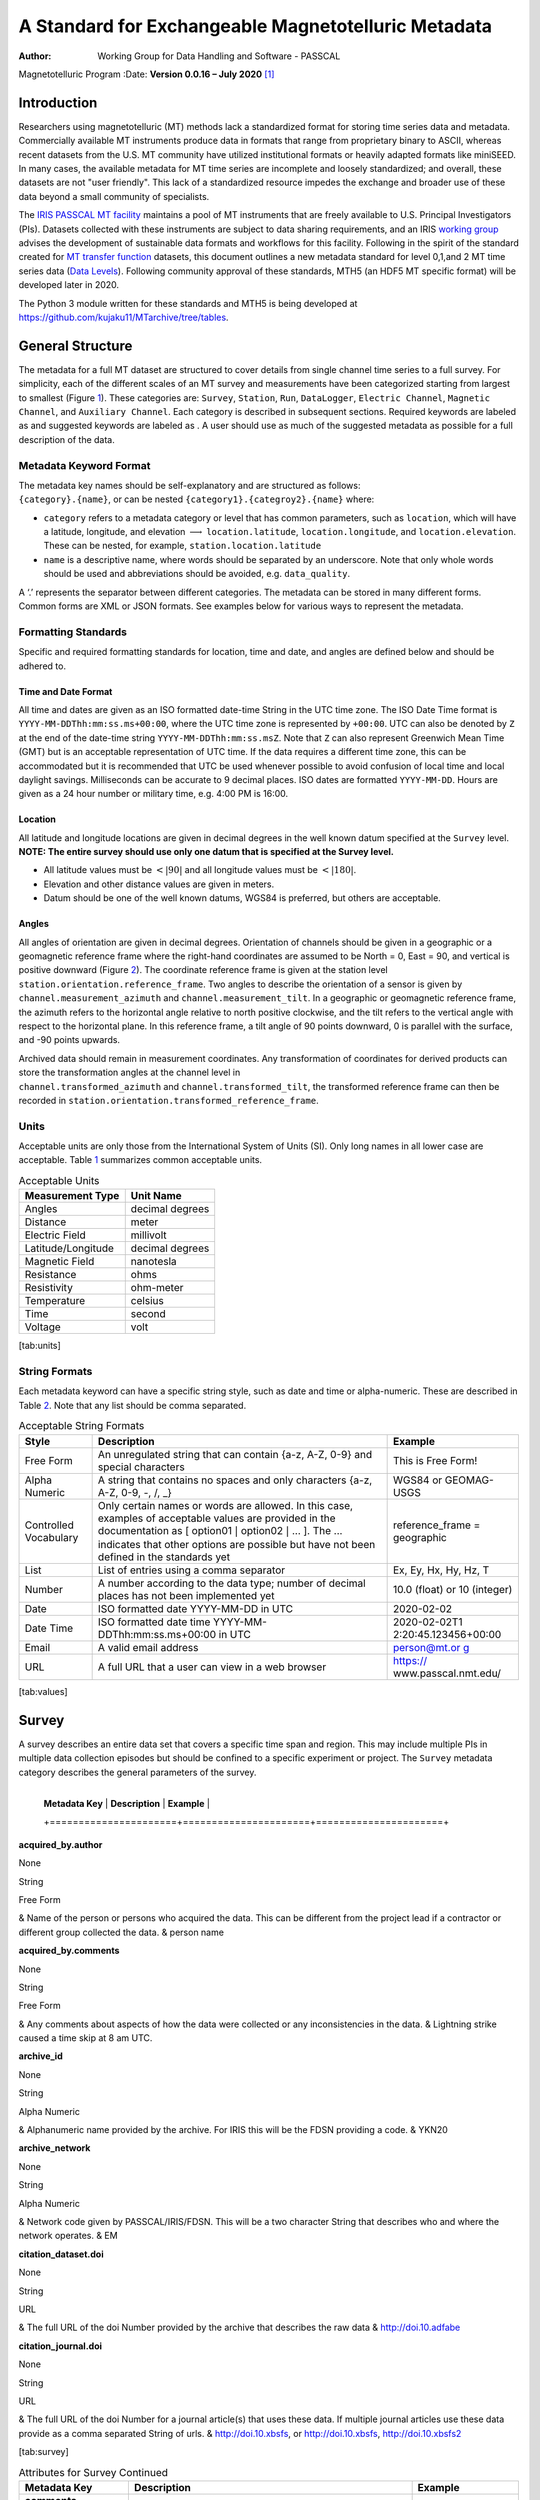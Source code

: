 ====================================================
A Standard for Exchangeable Magnetotelluric Metadata
====================================================

:Author: Working Group for Data Handling and Software - PASSCAL
Magnetotelluric Program
:Date:   **Version 0.0.16 – July 2020**\  [1]_

Introduction
============

Researchers using magnetotelluric (MT) methods lack a standardized
format for storing time series data and metadata. Commercially available
MT instruments produce data in formats that range from proprietary
binary to ASCII, whereas recent datasets from the U.S. MT community have
utilized institutional formats or heavily adapted formats like miniSEED.
In many cases, the available metadata for MT time series are incomplete
and loosely standardized; and overall, these datasets are not "user
friendly". This lack of a standardized resource impedes the exchange and
broader use of these data beyond a small community of specialists.

The `IRIS PASSCAL MT
facility <https://www.iris.edu/hq/programs/passcal/magnetotelluric_instrumentation>`__
maintains a pool of MT instruments that are freely available to U.S.
Principal Investigators (PIs). Datasets collected with these instruments
are subject to data sharing requirements, and an IRIS `working
group <https://www.iris.edu/hq/about_iris/governance/mt_soft>`__ advises
the development of sustainable data formats and workflows for this
facility. Following in the spirit of the standard created for `MT
transfer
function <https://library.seg.org/doi/10.1190/geo2018-0679.1>`__
datasets, this document outlines a new metadata standard for level
0,1,and 2 MT time series data (`Data
Levels <https://earthdata.nasa.gov/collaborate/open-data-services-and-software/data-information-policy/data-levels>`__).
Following community approval of these standards, MTH5 (an HDF5 MT
specific format) will be developed later in 2020.

The Python 3 module written for these standards and MTH5 is being
developed at https://github.com/kujaku11/MTarchive/tree/tables.

General Structure
=================

The metadata for a full MT dataset are structured to cover details from
single channel time series to a full survey. For simplicity, each of the
different scales of an MT survey and measurements have been categorized
starting from largest to smallest (Figure `1 <#fig:example>`__). These
categories are: ``Survey``, ``Station``, ``Run``, ``DataLogger``,
``Electric Channel``, ``Magnetic Channel``, and ``Auxiliary Channel``.
Each category is described in subsequent sections. Required keywords are
labeled as and suggested keywords are labeled as . A user should use as
much of the suggested metadata as possible for a full description of the
data.

.. figure:: example_mt_file_structure.pdf
   :alt: Schematic of a MT time series file structure with appropriate
   metadata. The top level is the *Survey* that contains general
   information about who, what, when, where, and how the data were
   collected. Underneath *Survey* are the *Station* and *Filter*.
   *Filter* contains information about different filters that need to be
   applied to the raw data to get appropriate units and calibrated
   measurements. Underneath *Station* are *Run*, which contain data that
   were collected at a single sampling rate with common start and end
   time at a single station. Finally, *Channel* describes each channel
   of data collected and can be an *Auxiliary*, *Electric*, or
   *Magnetic*. Metadata is attributed based on the type of data
   collected in the channel.
   :name: fig:example

   Schematic of a MT time series file structure with appropriate
   metadata. The top level is the *Survey* that contains general
   information about who, what, when, where, and how the data were
   collected. Underneath *Survey* are the *Station* and *Filter*.
   *Filter* contains information about different filters that need to be
   applied to the raw data to get appropriate units and calibrated
   measurements. Underneath *Station* are *Run*, which contain data that
   were collected at a single sampling rate with common start and end
   time at a single station. Finally, *Channel* describes each channel
   of data collected and can be an *Auxiliary*, *Electric*, or
   *Magnetic*. Metadata is attributed based on the type of data
   collected in the channel.

Metadata Keyword Format
-----------------------

| The metadata key names should be self-explanatory and are structured
  as follows:
| ``{category}.{name}``, or can be nested
  ``{category1}.{categroy2}.{name}`` where:

-  ``category`` refers to a metadata category or level that has common
   parameters, such as ``location``, which will have a latitude,
   longitude, and elevation :math:`\longrightarrow`
   ``location.latitude``, ``location.longitude``, and
   ``location.elevation``. These can be nested, for example,
   ``station.location.latitude``

-  ``name`` is a descriptive name, where words should be separated by an
   underscore. Note that only whole words should be used and
   abbreviations should be avoided, e.g. ``data_quality``.

A ‘.’ represents the separator between different categories. The
metadata can be stored in many different forms. Common forms are XML or
JSON formats. See examples below for various ways to represent the
metadata.

Formatting Standards
--------------------

Specific and required formatting standards for location, time and date,
and angles are defined below and should be adhered to.

Time and Date Format
~~~~~~~~~~~~~~~~~~~~

All time and dates are given as an ISO formatted date-time String in the
UTC time zone. The ISO Date Time format is
``YYYY-MM-DDThh:mm:ss.ms+00:00``, where the UTC time zone is represented
by ``+00:00``. UTC can also be denoted by ``Z`` at the end of the
date-time string ``YYYY-MM-DDThh:mm:ss.msZ``. Note that ``Z`` can also
represent Greenwich Mean Time (GMT) but is an acceptable representation
of UTC time. If the data requires a different time zone, this can be
accommodated but it is recommended that UTC be used whenever possible to
avoid confusion of local time and local daylight savings. Milliseconds
can be accurate to 9 decimal places. ISO dates are formatted
``YYYY-MM-DD``. Hours are given as a 24 hour number or military time,
e.g. 4:00 PM is 16:00.

Location
~~~~~~~~

All latitude and longitude locations are given in decimal degrees in the
well known datum specified at the ``Survey`` level. **NOTE: The entire
survey should use only one datum that is specified at the Survey
level.**

-  All latitude values must be :math:`<|90|` and all longitude values
   must be :math:`<|180|`.

-  Elevation and other distance values are given in meters.

-  Datum should be one of the well known datums, WGS84 is preferred, but
   others are acceptable.

Angles
~~~~~~

All angles of orientation are given in decimal degrees. Orientation of
channels should be given in a geographic or a geomagnetic reference
frame where the right-hand coordinates are assumed to be North = 0, East
= 90, and vertical is positive downward (Figure `2 <#fig:reference>`__).
The coordinate reference frame is given at the station level
``station.orientation.reference_frame``. Two angles to describe the
orientation of a sensor is given by ``channel.measurement_azimuth`` and
``channel.measurement_tilt``. In a geographic or geomagnetic reference
frame, the azimuth refers to the horizontal angle relative to north
positive clockwise, and the tilt refers to the vertical angle with
respect to the horizontal plane. In this reference frame, a tilt angle
of 90 points downward, 0 is parallel with the surface, and -90 points
upwards.

| Archived data should remain in measurement coordinates. Any
  transformation of coordinates for derived products can store the
  transformation angles at the channel level in
| ``channel.transformed_azimuth`` and ``channel.transformed_tilt``, the
  transformed reference frame can then be recorded in
  ``station.orientation.transformed_reference_frame``.

.. figure:: reference_frame.pdf
   :alt: Diagram showing a right-handed geographic coordinate system.
   The azimuth is measured positive clockwise along the horizontal axis
   and tilt is measured from the vertical axis with positive down = 0,
   positive up = 180, and horizontal = 90.
   :name: fig:reference

   Diagram showing a right-handed geographic coordinate system. The
   azimuth is measured positive clockwise along the horizontal axis and
   tilt is measured from the vertical axis with positive down = 0,
   positive up = 180, and horizontal = 90.

Units
-----

Acceptable units are only those from the International System of Units
(SI). Only long names in all lower case are acceptable. Table
`1 <#tab:units>`__ summarizes common acceptable units.

.. container::
   :name: tab:units

   .. table:: Acceptable Units

      ==================== ===============
      **Measurement Type** **Unit Name**
      ==================== ===============
      Angles               decimal degrees
      Distance             meter
      Electric Field       millivolt
      Latitude/Longitude   decimal degrees
      Magnetic Field       nanotesla
      Resistance           ohms
      Resistivity          ohm-meter
      Temperature          celsius
      Time                 second
      Voltage              volt
      ==================== ===============

[tab:units]

String Formats
--------------

Each metadata keyword can have a specific string style, such as date and
time or alpha-numeric. These are described in Table `2 <#tab:values>`__.
Note that any list should be comma separated.

.. container::
   :name: tab:values

   .. table:: Acceptable String Formats

      +----------------------+----------------------+----------------------+
      | **Style**            | **Description**      | **Example**          |
      +======================+======================+======================+
      | Free Form            | An unregulated       | This is Free Form!   |
      |                      | string that can      |                      |
      |                      | contain {a-z, A-Z,   |                      |
      |                      | 0-9} and special     |                      |
      |                      | characters           |                      |
      +----------------------+----------------------+----------------------+
      | Alpha Numeric        | A string that        | WGS84 or GEOMAG-USGS |
      |                      | contains no spaces   |                      |
      |                      | and only characters  |                      |
      |                      | {a-z, A-Z, 0-9, -,   |                      |
      |                      | /, \_}               |                      |
      +----------------------+----------------------+----------------------+
      | Controlled           | Only certain names   | reference_frame =    |
      | Vocabulary           | or words are         | geographic           |
      |                      | allowed. In this     |                      |
      |                      | case, examples of    |                      |
      |                      | acceptable values    |                      |
      |                      | are provided in the  |                      |
      |                      | documentation as [   |                      |
      |                      | option01 :math:`|`   |                      |
      |                      | option02 :math:`|`   |                      |
      |                      | ... ]. The ...       |                      |
      |                      | indicates that other |                      |
      |                      | options are possible |                      |
      |                      | but have not been    |                      |
      |                      | defined in the       |                      |
      |                      | standards yet        |                      |
      +----------------------+----------------------+----------------------+
      | List                 | List of entries      | Ex, Ey, Hx, Hy, Hz,  |
      |                      | using a comma        | T                    |
      |                      | separator            |                      |
      +----------------------+----------------------+----------------------+
      | Number               | A number according   | 10.0 (float) or 10   |
      |                      | to the data type;    | (integer)            |
      |                      | number of decimal    |                      |
      |                      | places has not been  |                      |
      |                      | implemented yet      |                      |
      +----------------------+----------------------+----------------------+
      | Date                 | ISO formatted date   | 2020-02-02           |
      |                      | YYYY-MM-DD in UTC    |                      |
      +----------------------+----------------------+----------------------+
      | Date Time            | ISO formatted date   | 2020-02-02T1         |
      |                      | time                 | 2:20:45.123456+00:00 |
      |                      | YYYY-MM-             |                      |
      |                      | DDThh:mm:ss.ms+00:00 |                      |
      |                      | in UTC               |                      |
      +----------------------+----------------------+----------------------+
      | Email                | A valid email        | `person@mt.or        |
      |                      | address              | g <person@mt.org>`__ |
      +----------------------+----------------------+----------------------+
      | URL                  | A full URL that a    | https://             |
      |                      | user can view in a   | www.passcal.nmt.edu/ |
      |                      | web browser          |                      |
      +----------------------+----------------------+----------------------+

[tab:values]

Survey
======

A survey describes an entire data set that covers a specific time span
and region. This may include multiple PIs in multiple data collection
episodes but should be confined to a specific experiment or project. The
``Survey`` metadata category describes the general parameters of the
survey.

	  +----------------------+----------------------+----------------------+
      | **Metadata Key**     | **Description**      | **Example**          |
      +======================+======================+======================+

**acquired_by.author**

None

String

Free Form

| & Name of the person or persons who acquired the data. This can be
  different from the project lead if a contractor or different group
  collected the data. & person name

**acquired_by.comments**

None

String

Free Form

| & Any comments about aspects of how the data were collected or any
  inconsistencies in the data. & Lightning strike caused a time skip at
  8 am UTC.

**archive_id**

None

String

Alpha Numeric

| & Alphanumeric name provided by the archive. For IRIS this will be the
  FDSN providing a code. & YKN20

**archive_network**

None

String

Alpha Numeric

| & Network code given by PASSCAL/IRIS/FDSN. This will be a two
  character String that describes who and where the network operates. &
  EM

**citation_dataset.doi**

None

String

URL

| & The full URL of the doi Number provided by the archive that
  describes the raw data & http://doi.10.adfabe

**citation_journal.doi**

None

String

URL

| & The full URL of the doi Number for a journal article(s) that uses
  these data. If multiple journal articles use these data provide as a
  comma separated String of urls. & http://doi.10.xbsfs, or
  http://doi.10.xbsfs, http://doi.10.xbsfs2

[tab:survey]

.. container::
   :name: tab:survey2

   .. table:: Attributes for Survey Continued

      +----------------------+----------------------+----------------------+
      | **Metadata Key**     | **Description**      | **Example**          |
      +======================+======================+======================+
      | **comments**         | Any comments about   | Solar activity low.  |
      |                      | the survey that are  |                      |
      | None                 | important for any    |                      |
      |                      | user to know.        |                      |
      | String               |                      |                      |
      |                      |                      |                      |
      | Free Form            |                      |                      |
      +----------------------+----------------------+----------------------+
      | **country**          | Country or countries | USA, Canada          |
      |                      | that the survey is   |                      |
      | None                 | located in. If       |                      |
      |                      | multiple input as    |                      |
      | String               | comma separated      |                      |
      |                      | names.               |                      |
      | Free Form            |                      |                      |
      +----------------------+----------------------+----------------------+
      | **datum**            | The reference datum  | WGS84                |
      |                      | for all geographic   |                      |
      | None                 | coordinates          |                      |
      |                      | throughout the       |                      |
      | String               | survey. It is up to  |                      |
      |                      | the user to be sure  |                      |
      | Controlled           | that all coordinates |                      |
      | Vocabulary           | are projected into   |                      |
      |                      | this datum. Should   |                      |
      |                      | be a well-known      |                      |
      |                      | datum: [ WGS84       |                      |
      |                      | :math:`|` NAD83      |                      |
      |                      | :math:`|` OSGB36     |                      |
      |                      | :math:`|` GDA94      |                      |
      |                      | :math:`|` ETRS89     |                      |
      |                      | :math:`|` PZ-90.11   |                      |
      |                      | :math:`|` ... ]      |                      |
      +----------------------+----------------------+----------------------+
      | **geographic_name**  | Geographic names     | Eastern Mojave,      |
      |                      | that encompass the   | Southwestern USA     |
      | None                 | survey. These should |                      |
      |                      | be broad geographic  |                      |
      | String               | names. Further       |                      |
      |                      | information can be   |                      |
      | Free Form            | found at             |                      |
      |                      | https://www          |                      |
      |                      | .usgs.gov/core-scien |                      |
      |                      | ce-systems/ngp/board |                      |
      |                      | -on-geographic-names |                      |
      +----------------------+----------------------+----------------------+
      | **name**             | Descriptive name of  | MT Characterization  |
      |                      | the survey, similar  | of Yukon Terrane     |
      | None                 | to the title of a    |                      |
      |                      | journal article.     |                      |
      | String               |                      |                      |
      |                      |                      |                      |
      | Free Form            |                      |                      |
      +----------------------+----------------------+----------------------+
      | **northwe            | Latitude of the      |                      |
      | st_corner.latitude** | northwest corner of  |                      |
      |                      | the survey in the    |                      |
      | decimal degrees      | datum specified.     |                      |
      |                      |                      |                      |
      | Float                |                      |                      |
      |                      |                      |                      |
      | Number               |                      |                      |
      +----------------------+----------------------+----------------------+
      | **northwes           | Longitude of the     |                      |
      | t_corner.longitude** | northwest corner of  |                      |
      |                      | the survey in the    |                      |
      | decimal degrees      | datum specified.     |                      |
      |                      |                      |                      |
      | Float                |                      |                      |
      |                      |                      |                      |
      | Number               |                      |                      |
      +----------------------+----------------------+----------------------+

[tab:survey2]

.. container::
   :name: tab:survey3

   .. table:: Attributes for Survey Continued

      +-------------------------+-------------------------+----------------+
      | **Metadata Key**        | **Description**         | **Example**    |
      +=========================+=========================+================+
      | **project**             | Alphanumeric name for   | GEOMAG         |
      |                         | the project. This is    |                |
      | None                    | different than the      |                |
      |                         | archive_id in that it   |                |
      | String                  | describes a project as  |                |
      |                         | having a common project |                |
      | Free Form               | lead and source of      |                |
      |                         | funding. There may be   |                |
      |                         | multiple surveys within |                |
      |                         | a project. For example  |                |
      |                         | if the project is to    |                |
      |                         | estimate geomagnetic    |                |
      |                         | hazards that project =  |                |
      |                         | GEOMAG but the          |                |
      |                         | archive_id = YKN20.     |                |
      +-------------------------+-------------------------+----------------+
      | **project_lead.author** | Name of the project     | Magneto        |
      |                         | lead. This should be a  |                |
      | None                    | person who is           |                |
      |                         | responsible for the     |                |
      | String                  | data.                   |                |
      |                         |                         |                |
      | Free Form               |                         |                |
      +-------------------------+-------------------------+----------------+
      | **project_lead.email**  | Email of the project    | mt.guru@em.org |
      |                         | lead. This is in case   |                |
      | None                    | there are any questions |                |
      |                         | about data.             |                |
      | String                  |                         |                |
      |                         |                         |                |
      | Email                   |                         |                |
      +-------------------------+-------------------------+----------------+
      | **proj                  | Organization name of    | MT Gurus       |
      | ect_lead.organization** | the project lead.       |                |
      |                         |                         |                |
      | None                    |                         |                |
      |                         |                         |                |
      | String                  |                         |                |
      |                         |                         |                |
      | Free Form               |                         |                |
      +-------------------------+-------------------------+----------------+
      | **release_license**     | How the data can be     | CC 0           |
      |                         | used. The options are   |                |
      | None                    | based on Creative       |                |
      |                         | Commons licenses.       |                |
      | String                  | Options: [ CC 0         |                |
      |                         | :math:`|` CC BY         |                |
      | Controlled Vocabulary   | :math:`|` CC            |                |
      |                         | BY-SA\ :math:`|` CC     |                |
      |                         | BY-ND :math:`|` CC      |                |
      |                         | BY-NC-SA :math:`|` CC   |                |
      |                         | BY-NC-ND]. For details  |                |
      |                         | visit                   |                |
      |                         | https://creati          |                |
      |                         | vecommons.org/licenses/ |                |
      +-------------------------+-------------------------+----------------+
      | **sout                  | Latitude of the         |                |
      | heast_corner.latitude** | southeast corner of the |                |
      |                         | survey in the datum     |                |
      | decimal degrees         | specified.              |                |
      |                         |                         |                |
      | Float                   |                         |                |
      |                         |                         |                |
      | Number                  |                         |                |
      +-------------------------+-------------------------+----------------+
      | **south                 | Longitude of the        |                |
      | east_corner.longitude** | southeast corner of the |                |
      |                         | survey in the datum     |                |
      | decimal degrees         | specified.              |                |
      |                         |                         |                |
      | Float                   |                         |                |
      |                         |                         |                |
      | Number                  |                         |                |
      +-------------------------+-------------------------+----------------+

[tab:survey3]

.. container::
   :name: tab:survey4

   .. table:: Attributes for Survey Continued

      +----------------------+----------------------+----------------------+
      | **Metadata Key**     | **Description**      | **Example**          |
      +======================+======================+======================+
      | **summary**          | Summary paragraph of | Long project of      |
      |                      | the survey including | characterizing       |
      | None                 | the purpose;         | mineral resources in |
      |                      | difficulties; data   | Yukon                |
      | String               | quality; summary of  |                      |
      |                      | outcomes if the data |                      |
      | Free Form            | have been processed  |                      |
      |                      | and modeled.         |                      |
      +----------------------+----------------------+----------------------+
      | **ti                 | End date of the      | -02-01               |
      | me_period.end_date** | survey in UTC.       |                      |
      |                      |                      |                      |
      | None                 |                      |                      |
      |                      |                      |                      |
      | String               |                      |                      |
      |                      |                      |                      |
      | Date                 |                      |                      |
      +----------------------+----------------------+----------------------+
      | **time               | Start date of the    | -06-21               |
      | _period.start_date** | survey in UTC.       |                      |
      |                      |                      |                      |
      | None                 |                      |                      |
      |                      |                      |                      |
      | String               |                      |                      |
      |                      |                      |                      |
      | Date                 |                      |                      |
      +----------------------+----------------------+----------------------+

[tab:survey4]

Example Survey XML Element
--------------------------

::

   <?xml version="1.0" ?>
   <survey>
       <acquired_by>
           <author>MT Graduate Students</author>
           <comments>Multiple over 5 years</comments>
       </acquired_by>
       <archive_id>SAM1990</archive_id>
       <archive_network>EM</archive_network>
       <citation_dataset>
           <doi>https://doi.###</doi>
       </citation_dataset>
       <citation_journal>
           <doi>https://doi.###</doi>
       </citation_journal>
       <comments>None</comments>
       <country>USA, Canada</country>
       <datum>WGS84</datum>
       <geographic_name>Yukon</geographic_name>
       <name>Imaging Gold Deposits of the Yukon Province</name>
       <northwest_corner>
           <latitude type="Float" units="decimal degrees">-130</latitude>
           <longitude type="Float" units="decimal degrees">75.9</longitude>
       </northwest_corner>
       <project>AURORA</project>
       <project_lead>
           <Email>m.tee@mt.org</Email>
           <organization>EM Ltd.</organization>
           <author>M. Tee</author>
       </project_lead>
       <release_license>CC0</release_license>
       <southeast_corner>
           <latitude type="Float" units="decimal degrees">-110.0</latitude>
           <longitude type="Float" units="decimal degrees">65.12</longitude>
       </southeast_corner>
       <summary>This survey spanned multiple years with graduate students
                collecting the data.  Lots of curious bears and moose,
                some interesting signal from the aurora.  Modeled data
                image large scale crustal features like the 
                "fingers of god" that suggest large mineral deposits.
       </summary>
       <time_period>
           <end_date>2020-01-01</end_date>
           <start_date>1995-01-01</start_date>
       </time_period>
   </survey>

Station
=======

A station encompasses a single site where data are collected. If the
location changes during a run, then a new station should be created and
subsequently a new run under the new station. If the sensors, cables,
data logger, battery, etc. are replaced during a run but the station
remains in the same location, then this can be recorded in the ``Run``
metadata but does not require a new station entry.

.. container::
   :name: tab:station

   .. table:: Attributes for Station

      +----------------------+----------------------+----------------------+
      | **Metadata Key**     | **Description**      | **Example**          |
      +======================+======================+======================+
      | **                   | Name of person or    | person name          |
      | acquired_by.author** | group that collected |                      |
      |                      | the station data and |                      |
      | None                 | will be the point of |                      |
      |                      | contact if any       |                      |
      | String               | questions arise      |                      |
      |                      | about the data.      |                      |
      | Free Form            |                      |                      |
      +----------------------+----------------------+----------------------+
      | **ac                 | Any comments about   | Expert diggers.      |
      | quired_by.comments** | who acquired the     |                      |
      |                      | data.                |                      |
      | None                 |                      |                      |
      |                      |                      |                      |
      | String               |                      |                      |
      |                      |                      |                      |
      | Free Form            |                      |                      |
      +----------------------+----------------------+----------------------+
      | **archive_id**       | Station name that is | MT201                |
      |                      | archived             |                      |
      | None                 | a-z;A-Z;0-9. For     |                      |
      |                      | IRIS this is a 5     |                      |
      | String               | character String.    |                      |
      |                      |                      |                      |
      | Alpha Numeric        |                      |                      |
      +----------------------+----------------------+----------------------+
      | **channel_layout**   | How the dipoles and  | +                    |
      |                      | magnetic channels of |                      |
      | None                 | the station were     |                      |
      |                      | laid out. Options: [ |                      |
      | String               | L :math:`|` +        |                      |
      |                      | :math:`|` ... ]      |                      |
      | Controlled           |                      |                      |
      | Vocabulary           |                      |                      |
      +----------------------+----------------------+----------------------+
      | *                    | List of components   | Ex, Ey, Hx, Hy, Hz,  |
      | *channels_recorded** | recorded by the      | T                    |
      |                      | station. Should be a |                      |
      | None                 | summary of all       |                      |
      |                      | channels recorded    |                      |
      | String               | dropped channels     |                      |
      |                      | will be recorded in  |                      |
      | Controlled           | Run. Options: [ Ex   |                      |
      | Vocabulary           | :math:`|` Ey         |                      |
      |                      | :math:`|` Hx         |                      |
      |                      | :math:`|` Hy         |                      |
      |                      | :math:`|` Hz         |                      |
      |                      | :math:`|` T          |                      |
      |                      | :math:`|` Battery    |                      |
      |                      | :math:`|` ... ]      |                      |
      +----------------------+----------------------+----------------------+
      | **comments**         | Any comments on the  | Pipeline near by.    |
      |                      | station that would   |                      |
      | None                 | be important for a   |                      |
      |                      | user.                |                      |
      | String               |                      |                      |
      |                      |                      |                      |
      | Free Form            |                      |                      |
      +----------------------+----------------------+----------------------+

[tab:station]

.. table:: Attributes for Station Continued

   +----------------------+----------------------+----------------------+
   | **Metadata Key**     | **Description**      | **Example**          |
   +======================+======================+======================+
   | **data_type**        | All types of data    | BBMT                 |
   |                      | recorded by the      |                      |
   | None                 | station. If multiple |                      |
   |                      | types input as a     |                      |
   | String               | comma separated      |                      |
   |                      | list. Options: [ RMT |                      |
   | Controlled           | :math:`|` AMT        |                      |
   | Vocabulary           | :math:`|` BBMT       |                      |
   |                      | :math:`|` LPMT       |                      |
   |                      | :math:`|` ULPMT      |                      |
   |                      | :math:`|` ... ]      |                      |
   +----------------------+----------------------+----------------------+
   | **geographic_name**  | Closest geographic   | "Whitehorse, YK"     |
   |                      | name to the station, |                      |
   | None                 | should be rather     |                      |
   |                      | general. For further |                      |
   | String               | details about        |                      |
   |                      | geographic names see |                      |
   | Free Form            | https://www          |                      |
   |                      | .usgs.gov/core-scien |                      |
   |                      | ce-systems/ngp/board |                      |
   |                      | -on-geographic-names |                      |
   +----------------------+----------------------+----------------------+
   | **id**               | Station name. This   | bear hallabaloo      |
   |                      | can be a longer name |                      |
   | None                 | than the archive_id  |                      |
   |                      | name and be a more   |                      |
   | String               | explanatory name.    |                      |
   |                      |                      |                      |
   | Free Form            |                      |                      |
   +----------------------+----------------------+----------------------+
   | **location.de        | Any comments on      | Different than       |
   | clination.comments** | declination that are | recorded declination |
   |                      | important to an end  | from data logger.    |
   | None                 | user.                |                      |
   |                      |                      |                      |
   | String               |                      |                      |
   |                      |                      |                      |
   | Free Form            |                      |                      |
   +----------------------+----------------------+----------------------+
   | **location           | Name of the          | WMM-2016             |
   | .declination.model** | geomagnetic          |                      |
   |                      | reference model as   |                      |
   | None                 | {m                   |                      |
   |                      | odel_name}{-}{YYYY}. |                      |
   | String               | Model options:       |                      |
   |                      |                      |                      |
   | Controlled           |                      |                      |
   | Vocabulary           |                      |                      |
   +----------------------+----------------------+----------------------+
   | **location           | Declination angle    |                      |
   | .declination.value** | relative to          |                      |
   |                      | geographic north     |                      |
   | decimal degrees      | positive clockwise   |                      |
   |                      | estimated from       |                      |
   | Float                | location and         |                      |
   |                      | geomagnetic model.   |                      |
   | Number               |                      |                      |
   +----------------------+----------------------+----------------------+
   | **                   | Elevation of station |                      |
   | location.elevation** | location in datum    |                      |
   |                      | specified at survey  |                      |
   | meters               | level.               |                      |
   |                      |                      |                      |
   | Float                |                      |                      |
   |                      |                      |                      |
   | Number               |                      |                      |
   +----------------------+----------------------+----------------------+

.. table:: Attributes for Station Continued

   +----------------------+----------------------+----------------------+
   | **Metadata Key**     | **Description**      | **Example**          |
   +======================+======================+======================+
   | *                    | Latitude of station  |                      |
   | *location.latitude** | location in datum    |                      |
   |                      | specified at survey  |                      |
   | decimal degrees      | level.               |                      |
   |                      |                      |                      |
   | Float                |                      |                      |
   |                      |                      |                      |
   | Number               |                      |                      |
   +----------------------+----------------------+----------------------+
   | **                   | Longitude of station |                      |
   | location.longitude** | location in datum    |                      |
   |                      | specified at survey  |                      |
   | decimal degrees      | level.               |                      |
   |                      |                      |                      |
   | Float                |                      |                      |
   |                      |                      |                      |
   | Number               |                      |                      |
   +----------------------+----------------------+----------------------+
   | **                   | Method for orienting | compass              |
   | orientation.method** | station channels.    |                      |
   |                      | Options: [ compass   |                      |
   | None                 | :math:`|` GPS        |                      |
   |                      | :math:`|` theodolite |                      |
   | String               | :math:`|`            |                      |
   |                      | electric_compass     |                      |
   | Controlled           | :math:`|` ... ]      |                      |
   | Vocabulary           |                      |                      |
   +----------------------+----------------------+----------------------+
   | **orientati          | Reference frame for  | geomagnetic          |
   | on.reference_frame** | station layout.      |                      |
   |                      | There are only 2     |                      |
   | None                 | options geographic   |                      |
   |                      | and geomagnetic.     |                      |
   | String               | Both assume a        |                      |
   |                      | right-handed         |                      |
   | Controlled           | coordinate system    |                      |
   | Vocabulary           | with North=0, E=90   |                      |
   |                      | and vertical         |                      |
   |                      | positive downward.   |                      |
   |                      | Options: [           |                      |
   |                      | geographic :math:`|` |                      |
   |                      | geomagnetic ]        |                      |
   +----------------------+----------------------+----------------------+
   | **o                  | Reference frame      |                      |
   | rientation.transform | rotation angel       |                      |
   | ed_reference_frame** | relative to          |                      |
   |                      | orienta              |                      |
   | None                 | tion.reference_frame |                      |
   |                      | assuming positive    |                      |
   | Float                | clockwise. Should    |                      |
   |                      | only be used if data |                      |
   | Number               | are rotated.         |                      |
   +----------------------+----------------------+----------------------+
   | **p                  | Any comments on      | From a graduated     |
   | rovenance.comments** | provenance of the    | graduate student.    |
   |                      | data.                |                      |
   | None                 |                      |                      |
   |                      |                      |                      |
   | String               |                      |                      |
   |                      |                      |                      |
   | Free Form            |                      |                      |
   +----------------------+----------------------+----------------------+
   | **proven             | Date and time the    | -02-08               |
   | ance.creation_time** | file was created.    | T12:23:40.324600     |
   |                      |                      | +00:00               |
   | None                 |                      |                      |
   |                      |                      |                      |
   | String               |                      |                      |
   |                      |                      |                      |
   | Date Time            |                      |                      |
   +----------------------+----------------------+----------------------+

.. table:: Attributes for Station Continued

   +----------------------+----------------------+----------------------+
   | **Metadata Key**     | **Description**      | **Example**          |
   +======================+======================+======================+
   | **provenance.log**   | A history of any     | -02-10               |
   |                      | changes made to the  | T14:24:45+00:00      |
   | None                 | data.                | updated station      |
   |                      |                      | metadata.            |
   | String               |                      |                      |
   |                      |                      |                      |
   | Free Form            |                      |                      |
   +----------------------+----------------------+----------------------+
   | **provenan           | Author of the        | programmer 01        |
   | ce.software.author** | software used to     |                      |
   |                      | create the data      |                      |
   | None                 | files.               |                      |
   |                      |                      |                      |
   | String               |                      |                      |
   |                      |                      |                      |
   | Free Form            |                      |                      |
   +----------------------+----------------------+----------------------+
   | **proven             | Name of the software | mtrules              |
   | ance.software.name** | used to create data  |                      |
   |                      | files                |                      |
   | None                 |                      |                      |
   |                      |                      |                      |
   | String               |                      |                      |
   |                      |                      |                      |
   | Free Form            |                      |                      |
   +----------------------+----------------------+----------------------+
   | **provenanc          | Version of the       | 12.01a               |
   | e.software.version** | software used to     |                      |
   |                      | create data files    |                      |
   | None                 |                      |                      |
   |                      |                      |                      |
   | String               |                      |                      |
   |                      |                      |                      |
   | Free Form            |                      |                      |
   +----------------------+----------------------+----------------------+
   | **provenanc          | Name of the person   | person name          |
   | e.submitter.author** | submitting the data  |                      |
   |                      | to the archive.      |                      |
   | None                 |                      |                      |
   |                      |                      |                      |
   | String               |                      |                      |
   |                      |                      |                      |
   | Free Form            |                      |                      |
   +----------------------+----------------------+----------------------+
   | **provenan           | Email of the person  | mt.guru@em.org       |
   | ce.submitter.email** | submitting the data  |                      |
   |                      | to the archive.      |                      |
   | None                 |                      |                      |
   |                      |                      |                      |
   | String               |                      |                      |
   |                      |                      |                      |
   | Email                |                      |                      |
   +----------------------+----------------------+----------------------+
   | **provenance.subm    | Name of the          | MT Gurus             |
   | itter.organization** | organization that is |                      |
   |                      | submitting data to   |                      |
   | None                 | the archive.         |                      |
   |                      |                      |                      |
   | String               |                      |                      |
   |                      |                      |                      |
   | Free Form            |                      |                      |
   +----------------------+----------------------+----------------------+

.. table:: Attributes for Station Continued

   +----------------------+----------------------+----------------------+
   | **Metadata Key**     | **Description**      | **Example**          |
   +======================+======================+======================+
   | **time_period.end**  | End date and time of | -02-04               |
   |                      | collection in UTC.   | T16:23:45.453670     |
   | None                 |                      | +00:00               |
   |                      |                      |                      |
   | String               |                      |                      |
   |                      |                      |                      |
   | Date Time            |                      |                      |
   +----------------------+----------------------+----------------------+
   | *                    | Start date and time  | -02-01               |
   | *time_period.start** | of collection in     | T09:23:45.453670     |
   |                      | UTC.                 | +00:00               |
   | None                 |                      |                      |
   |                      |                      |                      |
   | String               |                      |                      |
   |                      |                      |                      |
   | Date Time            |                      |                      |
   +----------------------+----------------------+----------------------+

Example Station JSON
--------------------

::

   {    "station": {
           "acquired_by": {
               "author": "mt",
               "comments": null},
           "archive_id": "MT012",
           "channel_layout": "L",
           "channels_recorded": "Ex, Ey, Hx, Hy",
           "comments": null,
           "data_type": "MT",
           "geographic_name": "Whitehorse, Yukon",
           "id": "Curious Bears Hallabaloo",
           "location": {
               "latitude": 10.0,
               "longitude": -112.98,
               "elevation": 1234.0,
               "declination": {
                   "value": 12.3,
                   "comments": null,
                   "model": "WMM-2016"}},
           "orientation": {
               "method": "compass",
               "reference_frame": "geomagnetic"},
           "provenance": {
               "comments": null,
               "creation_time": "1980-01-01T00:00:00+00:00",
               "log": null,
               "software": {
                   "author": "test",
                   "version": "1.0a",
                   "name": "name"},
               "submitter": {
                   "author": "name",
                   "organization": null,
                   "email": "test@here.org"}},
           "time_period": {
               "end": "1980-01-01T00:00:00+00:00",
               "start": "1982-01-01T16:45:15+00:00"}
            }
   }

Run
===

A run represents data collected at a single station with a single
sampling rate. If the dipole length or other such station parameters are
changed between runs, this would require adding a new run. If the
station is relocated then a new station should be created. If a run has
channels that drop out, the start and end period will be the minimum
time and maximum time for all channels recorded.

.. container::
   :name: tab:run

   .. table:: Attributes for Run

      +----------------------+----------------------+----------------------+
      | **Metadata Key**     | **Description**      | **Example**          |
      +======================+======================+======================+
      | **                   | Name of the person   | M.T. Nubee           |
      | acquired_by.author** | or persons who       |                      |
      |                      | acquired the run     |                      |
      | None                 | data. This can be    |                      |
      |                      | different from the   |                      |
      | String               | station.acquired_by  |                      |
      |                      | and                  |                      |
      | Free Form            | survey.acquired_by.  |                      |
      +----------------------+----------------------+----------------------+
      | **ac                 | Any comments about   | Group of             |
      | quired_by.comments** | who acquired the     | undergraduates.      |
      |                      | data.                |                      |
      | None                 |                      |                      |
      |                      |                      |                      |
      | String               |                      |                      |
      |                      |                      |                      |
      | Free Form            |                      |                      |
      +----------------------+----------------------+----------------------+
      | **channels_          | List of auxiliary    | T, battery           |
      | recorded_auxiliary** | channels recorded.   |                      |
      |                      |                      |                      |
      | None                 |                      |                      |
      |                      |                      |                      |
      | String               |                      |                      |
      |                      |                      |                      |
      | name list            |                      |                      |
      +----------------------+----------------------+----------------------+
      | **channels           | List of electric     | Ex, Ey               |
      | _recorded_electric** | channels recorded.   |                      |
      |                      |                      |                      |
      | None                 |                      |                      |
      |                      |                      |                      |
      | String               |                      |                      |
      |                      |                      |                      |
      | name list            |                      |                      |
      +----------------------+----------------------+----------------------+
      | **channels           | List of magnetic     | Hx, Hy, Hz           |
      | _recorded_magnetic** | channels recorded.   |                      |
      |                      |                      |                      |
      | None                 |                      |                      |
      |                      |                      |                      |
      | String               |                      |                      |
      |                      |                      |                      |
      | name list            |                      |                      |
      +----------------------+----------------------+----------------------+
      | **comments**         | Any comments on the  | Badger attacked Ex.  |
      |                      | run that would be    |                      |
      | None                 | important for a      |                      |
      |                      | user.                |                      |
      | String               |                      |                      |
      |                      |                      |                      |
      | Free Form            |                      |                      |
      +----------------------+----------------------+----------------------+

[tab:run]

.. table:: Attributes for Run Continued

   +----------------------+----------------------+----------------------+
   | **Metadata Key**     | **Description**      | **Example**          |
   +======================+======================+======================+
   | **comments**         | Any comments on the  | cows chewed cables   |
   |                      | run that would be    | at 9am local time.   |
   | None                 | important for a      |                      |
   |                      | user.                |                      |
   | String               |                      |                      |
   |                      |                      |                      |
   | Free Form            |                      |                      |
   +----------------------+----------------------+----------------------+
   | **data_logg          | Author of the        | instrument engineer  |
   | er.firmware.author** | firmware that runs   |                      |
   |                      | the data logger.     |                      |
   | None                 |                      |                      |
   |                      |                      |                      |
   | String               |                      |                      |
   |                      |                      |                      |
   | Free Form            |                      |                      |
   +----------------------+----------------------+----------------------+
   | **data_lo            | Name of the firmware | mtrules              |
   | gger.firmware.name** | the data logger      |                      |
   |                      | runs.                |                      |
   | None                 |                      |                      |
   |                      |                      |                      |
   | String               |                      |                      |
   |                      |                      |                      |
   | Free Form            |                      |                      |
   +----------------------+----------------------+----------------------+
   | **data_logge         | Version of the       | 12.01a               |
   | r.firmware.version** | firmware that runs   |                      |
   |                      | the data logger.     |                      |
   | None                 |                      |                      |
   |                      |                      |                      |
   | String               |                      |                      |
   |                      |                      |                      |
   | Free Form            |                      |                      |
   +----------------------+----------------------+----------------------+
   | **data_logger.id**   | Instrument ID Number | mt01                 |
   |                      | can be serial Number |                      |
   | None                 | or a designated ID.  |                      |
   |                      |                      |                      |
   | String               |                      |                      |
   |                      |                      |                      |
   | Free Form            |                      |                      |
   +----------------------+----------------------+----------------------+
   | **data_l             | Name of person or    | MT Gurus             |
   | ogger.manufacturer** | company that         |                      |
   |                      | manufactured the     |                      |
   | None                 | data logger.         |                      |
   |                      |                      |                      |
   | String               |                      |                      |
   |                      |                      |                      |
   | Free Form            |                      |                      |
   +----------------------+----------------------+----------------------+
   | *                    | Model version of the | falcon5              |
   | *data_logger.model** | data logger.         |                      |
   |                      |                      |                      |
   | None                 |                      |                      |
   |                      |                      |                      |
   | String               |                      |                      |
   |                      |                      |                      |
   | Free Form            |                      |                      |
   +----------------------+----------------------+----------------------+

.. table:: Attributes for Run Continued

   +----------------------+----------------------+----------------------+
   | **Metadata Key**     | **Description**      | **Example**          |
   +======================+======================+======================+
   | **data_logger.pow    | Any comment about    | Used a solar panel   |
   | er_source.comments** | the power source.    | and it was cloudy.   |
   |                      |                      |                      |
   | None                 |                      |                      |
   |                      |                      |                      |
   | String               |                      |                      |
   |                      |                      |                      |
   | Name                 |                      |                      |
   +----------------------+----------------------+----------------------+
   | **data_logg          | Battery ID or name   | battery01            |
   | er.power_source.id** |                      |                      |
   |                      |                      |                      |
   | None                 |                      |                      |
   |                      |                      |                      |
   | String               |                      |                      |
   |                      |                      |                      |
   | name                 |                      |                      |
   +----------------------+----------------------+----------------------+
   | **data_logger        | Battery type         | pb-acid gel cell     |
   | .power_source.type** |                      |                      |
   |                      |                      |                      |
   | None                 |                      |                      |
   |                      |                      |                      |
   | String               |                      |                      |
   |                      |                      |                      |
   | name                 |                      |                      |
   +----------------------+----------------------+----------------------+
   | **data_logger.power_ | End voltage          |                      |
   | source.voltage.end** |                      |                      |
   |                      |                      |                      |
   | volts                |                      |                      |
   |                      |                      |                      |
   | Float                |                      |                      |
   |                      |                      |                      |
   | Number               |                      |                      |
   +----------------------+----------------------+----------------------+
   | **                   | Starting voltage     |                      |
   | data_logger.power_so |                      |                      |
   | urce.voltage.start** |                      |                      |
   |                      |                      |                      |
   | volts                |                      |                      |
   |                      |                      |                      |
   | Float                |                      |                      |
   |                      |                      |                      |
   | Number               |                      |                      |
   +----------------------+----------------------+----------------------+
   | **data_logger.timi   | Any comment on       | GPS locked with      |
   | ng_system.comments** | timing system that   | internal quartz      |
   |                      | might be useful for  | clock                |
   | None                 | the user.            |                      |
   |                      |                      |                      |
   | String               |                      |                      |
   |                      |                      |                      |
   | Free Form            |                      |                      |
   +----------------------+----------------------+----------------------+
   | **data_logger.t      | Estimated drift of   |                      |
   | iming_system.drift** | the timing system.   |                      |
   |                      |                      |                      |
   | seconds              |                      |                      |
   |                      |                      |                      |
   | Float                |                      |                      |
   |                      |                      |                      |
   | Number               |                      |                      |
   +----------------------+----------------------+----------------------+

.. table:: Attributes for Run Continued

   +----------------------+----------------------+----------------------+
   | **Metadata Key**     | **Description**      | **Example**          |
   +======================+======================+======================+
   | **data_logger.       | Type of timing       | GPS                  |
   | timing_system.type** | system used in the   |                      |
   |                      | data logger.         |                      |
   | None                 |                      |                      |
   |                      |                      |                      |
   | String               |                      |                      |
   |                      |                      |                      |
   | Free Form            |                      |                      |
   +----------------------+----------------------+----------------------+
   | *                    | Estimated            |                      |
   | *data_logger.timing_ | uncertainty of the   |                      |
   | system.uncertainty** | timing system.       |                      |
   |                      |                      |                      |
   | seconds              |                      |                      |
   |                      |                      |                      |
   | Float                |                      |                      |
   |                      |                      |                      |
   | Number               |                      |                      |
   +----------------------+----------------------+----------------------+
   | **data_logger.type** | Type of data logger, | broadband 32-bit     |
   |                      | this should specify  |                      |
   | None                 | the bit rate and any |                      |
   |                      | other parameters of  |                      |
   | String               | the data logger.     |                      |
   |                      |                      |                      |
   | Free Form            |                      |                      |
   +----------------------+----------------------+----------------------+
   | **data_type**        | Type of data         | BBMT                 |
   |                      | recorded for this    |                      |
   | None                 | run. Options: [ RMT  |                      |
   |                      | :math:`|` AMT        |                      |
   | String               | :math:`|` BBMT       |                      |
   |                      | :math:`|` LPMT       |                      |
   | Controlled           | :math:`|` ULPMT      |                      |
   | Vocabulary           | :math:`|` ... ]      |                      |
   +----------------------+----------------------+----------------------+
   | **id**               | Name of the run.     | MT302b               |
   |                      | Should be station    |                      |
   | None                 | name followed by an  |                      |
   |                      | alphabet letter for  |                      |
   | String               | the run.             |                      |
   |                      |                      |                      |
   | Alpha Numeric        |                      |                      |
   +----------------------+----------------------+----------------------+
   | **                   | Person who input the | Metadata Zen         |
   | metadata_by.author** | metadata.            |                      |
   |                      |                      |                      |
   | None                 |                      |                      |
   |                      |                      |                      |
   | String               |                      |                      |
   |                      |                      |                      |
   | Free Form            |                      |                      |
   +----------------------+----------------------+----------------------+
   | **me                 | Any comments about   | Undergraduate did    |
   | tadata_by.comments** | the metadata that    | the input.           |
   |                      | would be useful for  |                      |
   | None                 | the user.            |                      |
   |                      |                      |                      |
   | String               |                      |                      |
   |                      |                      |                      |
   | Free Form            |                      |                      |
   +----------------------+----------------------+----------------------+

.. container::
   :name: tab:

   .. table:: Attributes for Run

      +----------------------+----------------------+----------------------+
      | **Metadata Key**     | **Description**      | **Example**          |
      +======================+======================+======================+
      | **p                  | Any comments on      | all good             |
      | rovenance.comments** | provenance of the    |                      |
      |                      | data that would be   |                      |
      | None                 | useful to users.     |                      |
      |                      |                      |                      |
      | String               |                      |                      |
      |                      |                      |                      |
      | Free Form            |                      |                      |
      +----------------------+----------------------+----------------------+
      | **provenance.log**   | A history of changes | -02-10 T14:24:45     |
      |                      | made to the data.    | +00:00 updated       |
      | None                 |                      | metadata             |
      |                      |                      |                      |
      | String               |                      |                      |
      |                      |                      |                      |
      | Free Form            |                      |                      |
      +----------------------+----------------------+----------------------+
      | **sampling_rate**    | Sampling rate for    |                      |
      |                      | the recorded run.    |                      |
      | samples per second   |                      |                      |
      |                      |                      |                      |
      | Float                |                      |                      |
      |                      |                      |                      |
      | Number               |                      |                      |
      +----------------------+----------------------+----------------------+
      | **time_period.end**  | End date and time of | -02-04               |
      |                      | collection in UTC.   | T16:23:45.453670     |
      | None                 |                      | +00:00               |
      |                      |                      |                      |
      | String               |                      |                      |
      |                      |                      |                      |
      | Date Time            |                      |                      |
      +----------------------+----------------------+----------------------+
      | *                    | Start date and time  | -02-01               |
      | *time_period.start** | of collection in     | T09:23:45.453670     |
      |                      | UTC.                 | +00:00               |
      | None                 |                      |                      |
      |                      |                      |                      |
      | String               |                      |                      |
      |                      |                      |                      |
      | Date Time            |                      |                      |
      +----------------------+----------------------+----------------------+

[tab:]

Example Run JSON
----------------

::

   {
       "run": {
           "acquired_by.author": "Magneto",
           "acquired_by.comments": "No hands all telekinesis.",
           "channels_recorded_auxiliary": ["temperature", "battery"],
           "channels_recorded_electric": ["Ex", "Ey"],
           "channels_recorded_magnetic": ["Hx", "Hy", "Hz"],
           "comments": "Good solar activity",
           "data_logger.firmware.author": "Engineer 01",
           "data_logger.firmware.name": "MTDL",
           "data_logger.firmware.version": "12.23a",
           "data_logger.id": "DL01",
           "data_logger.manufacturer": "MT Gurus",
           "data_logger.model": "Falcon 7",
           "data_logger.power_source.comments": "Used solar panel but cloudy",
           "data_logger.power_source.id": "Battery_07",
           "data_logger.power_source.type": "Pb-acid gel cell 72 Amp-hr",
           "data_logger.power_source.voltage.end": 14.1,
           "data_logger.power_source.voltage.start": 13.7,
           "data_logger.timing_system.comments": null,
           "data_logger.timing_system.drift": 0.000001,
           "data_logger.timing_system.type": "GPS + internal clock",
           "data_logger.timing_system.uncertainty": 0.0000001,
           "data_logger.type": "Broadband 32-bit 5 channels",
           "data_type": "BBMT",
           "id": "YKN201b",
           "metadata_by.author": "Graduate Student",
           "metadata_by.comments": "Lazy",
           "provenance.comments": "Data found on old hard drive",
           "provenance.log": "2020-01-02 Updated metadata from old records",
           "sampling_rate": 256,
           "time_period.end": "1999-06-01T15:30:00+00:00",
           "time_period.start": "1999-06-5T20:45:00+00:00"
       }
   }

Electric Channel
================

Electric channel refers to a dipole measurement of the electric field
for a single station for a single run.

.. container::
   :name: tab:electric

   .. table:: Attributes for Electric

      +----------------------+----------------------+----------------------+
      | **Metadata Key**     | **Description**      | **Example**          |
      +======================+======================+======================+
      | **ac.end**           | Ending AC value; if  | , 49.5               |
      |                      | more than one        |                      |
      | volts                | measurement input as |                      |
      |                      | a list of Number [1  |                      |
      | Float                | 2 ...]               |                      |
      |                      |                      |                      |
      | Number               |                      |                      |
      +----------------------+----------------------+----------------------+
      | **ac.start**         | Starting AC value;   | , 55.8               |
      |                      | if more than one     |                      |
      | volts                | measurement input as |                      |
      |                      | a list of Number [1  |                      |
      | Float                | 2 ...]               |                      |
      |                      |                      |                      |
      | Number               |                      |                      |
      +----------------------+----------------------+----------------------+
      | **channel_number**   | Channel number on    |                      |
      |                      | the data logger of   |                      |
      | None                 | the recorded         |                      |
      |                      | channel.             |                      |
      | Integer              |                      |                      |
      |                      |                      |                      |
      | Number               |                      |                      |
      +----------------------+----------------------+----------------------+
      | **comments**         | Any comments about   | Lightning storm at   |
      |                      | the channel that     | 6pm local time       |
      | None                 | would be useful to a |                      |
      |                      | user.                |                      |
      | String               |                      |                      |
      |                      |                      |                      |
      | Free Form            |                      |                      |
      +----------------------+----------------------+----------------------+
      | **component**        | Name of the          | Ex                   |
      |                      | component measured.  |                      |
      | None                 | Options:             |                      |
      |                      |                      |                      |
      | String               |                      |                      |
      |                      |                      |                      |
      | Controlled           |                      |                      |
      | Vocabulary           |                      |                      |
      +----------------------+----------------------+----------------------+
      | **cont               | Starting contact     | , 1.8                |
      | act_resistance.end** | resistance; if more  |                      |
      |                      | than one measurement |                      |
      | ohms                 | input as a list [1,  |                      |
      |                      | 2, ... ]             |                      |
      | Float                |                      |                      |
      |                      |                      |                      |
      | Number list          |                      |                      |
      +----------------------+----------------------+----------------------+

[tab:electric]

.. table:: Attributes for Electric Continued

   +----------------------+----------------------+----------------------+
   | **Metadata Key**     | **Description**      | **Example**          |
   +======================+======================+======================+
   | **contac             | Starting contact     | , 1.4                |
   | t_resistance.start** | resistance; if more  |                      |
   |                      | than one measurement |                      |
   | ohms                 | input as a list [1,  |                      |
   |                      | 2, ... ]             |                      |
   | Float                |                      |                      |
   |                      |                      |                      |
   | Number list          |                      |                      |
   +----------------------+----------------------+----------------------+
   | **data_qua           | Name of person or    | graduate student ace |
   | lity.rating.author** | organization who     |                      |
   |                      | rated the data.      |                      |
   | None                 |                      |                      |
   |                      |                      |                      |
   | String               |                      |                      |
   |                      |                      |                      |
   | Free Form            |                      |                      |
   +----------------------+----------------------+----------------------+
   | **data_qua           | The method used to   | standard deviation   |
   | lity.rating.method** | rate the data.       |                      |
   |                      | Should be a          |                      |
   | None                 | descriptive name and |                      |
   |                      | not just the name of |                      |
   | String               | a software package.  |                      |
   |                      | If a rating is       |                      |
   | Free Form            | provided, the method |                      |
   |                      | should be recorded.  |                      |
   +----------------------+----------------------+----------------------+
   | **data_qu            | Rating from 1-5      |                      |
   | ality.rating.value** | where 1 is bad, 5 is |                      |
   |                      | good, and 0 is       |                      |
   | None                 | unrated. Options: [  |                      |
   |                      | 0 :math:`|` 1        |                      |
   | Integer              | :math:`|` 2          |                      |
   |                      | :math:`|` 3          |                      |
   | Number               | :math:`|` 4          |                      |
   |                      | :math:`|` 5 ]        |                      |
   +----------------------+----------------------+----------------------+
   | **da                 | Any warnings about   | periodic pipeline    |
   | ta_quality.warning** | the data that should | noise                |
   |                      | be noted for users.  |                      |
   | None                 |                      |                      |
   |                      |                      |                      |
   | String               |                      |                      |
   |                      |                      |                      |
   | Free Form            |                      |                      |
   +----------------------+----------------------+----------------------+
   | **dc.end**           | Ending DC value; if  |                      |
   |                      | more than one        |                      |
   | volts                | measurement input as |                      |
   |                      | a list [1, 2, ... ]  |                      |
   | Float                |                      |                      |
   |                      |                      |                      |
   | Number               |                      |                      |
   +----------------------+----------------------+----------------------+
   | **dc.start**         | Starting DC value;   |                      |
   |                      | if more than one     |                      |
   | volts                | measurement input as |                      |
   |                      | a list [1, 2, ... ]  |                      |
   | Float                |                      |                      |
   |                      |                      |                      |
   | Number               |                      |                      |
   +----------------------+----------------------+----------------------+

.. table:: Attributes for Electric Continued

   +----------------------+----------------------+----------------------+
   | **Metadata Key**     | **Description**      | **Example**          |
   +======================+======================+======================+
   | **dipole_length**    | Length of the dipole |                      |
   |                      |                      |                      |
   | meters               |                      |                      |
   |                      |                      |                      |
   | Float                |                      |                      |
   |                      |                      |                      |
   | Number               |                      |                      |
   +----------------------+----------------------+----------------------+
   | **filter.applied**   | Boolean if filter    | True, True           |
   |                      | has been applied or  |                      |
   | None                 | not. If more than    |                      |
   |                      | one filter, input as |                      |
   | Boolean              | a comma separated    |                      |
   |                      | list. Needs to be    |                      |
   | List                 | the same length as   |                      |
   |                      | filter.name. If only |                      |
   |                      | one entry is given,  |                      |
   |                      | it is assumed to     |                      |
   |                      | apply to all filters |                      |
   |                      | listed.              |                      |
   +----------------------+----------------------+----------------------+
   | **filter.comments**  | Any comments on      | low pass is not      |
   |                      | filters that is      | calibrated           |
   | None                 | important for users. |                      |
   |                      |                      |                      |
   | String               |                      |                      |
   |                      |                      |                      |
   | Free Form            |                      |                      |
   +----------------------+----------------------+----------------------+
   | **filter.name**      | Name of filter       | counts2mv,           |
   |                      | applied or to be     | lowpass_electric     |
   | None                 | applied. If more     |                      |
   |                      | than one filter,     |                      |
   | String               | input as a comma     |                      |
   |                      | separated list.      |                      |
   | List                 |                      |                      |
   +----------------------+----------------------+----------------------+
   | **m                  | Azimuth angle of the |                      |
   | easurement_azimuth** | channel in the       |                      |
   |                      | specified            |                      |
   | decimal degrees      | survey.orientat      |                      |
   |                      | ion.reference_frame. |                      |
   | Float                |                      |                      |
   |                      |                      |                      |
   | Number               |                      |                      |
   +----------------------+----------------------+----------------------+
   | **measurement_tilt** | Tilt angle of        |                      |
   |                      | channel in           |                      |
   | decimal degrees      | survey.orientat      |                      |
   |                      | ion.reference_frame. |                      |
   | Float                |                      |                      |
   |                      |                      |                      |
   | Number               |                      |                      |
   +----------------------+----------------------+----------------------+
   | **                   | Elevation of         |                      |
   | negative.elevation** | negative electrode   |                      |
   |                      | in datum specified   |                      |
   | meters               | at survey level.     |                      |
   |                      |                      |                      |
   | Float                |                      |                      |
   |                      |                      |                      |
   | Number               |                      |                      |
   +----------------------+----------------------+----------------------+

.. table:: Attributes for Electric Continued

   +-------------------------+-------------------------+---------------+
   | **Metadata Key**        | **Description**         | **Example**   |
   +=========================+=========================+===============+
   | **negative.id**         | Negative electrode ID   | electrode01   |
   |                         | Number, can be serial   |               |
   | None                    | number or a designated  |               |
   |                         | ID.                     |               |
   | String                  |                         |               |
   |                         |                         |               |
   | Free Form               |                         |               |
   +-------------------------+-------------------------+---------------+
   | **negative.latitude**   | Latitude of negative    |               |
   |                         | electrode in datum      |               |
   | decimal degrees         | specified at survey     |               |
   |                         | level.                  |               |
   | Float                   |                         |               |
   |                         |                         |               |
   | Number                  |                         |               |
   +-------------------------+-------------------------+---------------+
   | **negative.longitude**  | Longitude of negative   |               |
   |                         | electrode in datum      |               |
   | decimal degrees         | specified at survey     |               |
   |                         | level.                  |               |
   | Float                   |                         |               |
   |                         |                         |               |
   | Number                  |                         |               |
   +-------------------------+-------------------------+---------------+
   | **                      | Person or organization  | Electro-Dudes |
   | negative.manufacturer** | that manufactured the   |               |
   |                         | electrode.              |               |
   | None                    |                         |               |
   |                         |                         |               |
   | String                  |                         |               |
   |                         |                         |               |
   | Free Form               |                         |               |
   +-------------------------+-------------------------+---------------+
   | **negative.model**      | Model version of the    | falcon5       |
   |                         | electrode.              |               |
   | None                    |                         |               |
   |                         |                         |               |
   | String                  |                         |               |
   |                         |                         |               |
   | Free Form               |                         |               |
   +-------------------------+-------------------------+---------------+
   | **negative.type**       | Type of electrode,      | Ag-AgCl       |
   |                         | should specify the      |               |
   | None                    | chemistry.              |               |
   |                         |                         |               |
   | String                  |                         |               |
   |                         |                         |               |
   | Free Form               |                         |               |
   +-------------------------+-------------------------+---------------+
   | **positive.elevation**  | Elevation of the        |               |
   |                         | positive electrode in   |               |
   | meters                  | datum specified at      |               |
   |                         | survey level.           |               |
   | Float                   |                         |               |
   |                         |                         |               |
   | Number                  |                         |               |
   +-------------------------+-------------------------+---------------+

.. table:: Attributes for Electric Continued

   +-------------------------+-------------------------+---------------+
   | **Metadata Key**        | **Description**         | **Example**   |
   +=========================+=========================+===============+
   | **positive.id**         | Positive electrode ID   | electrode02   |
   |                         | Number, can be serial   |               |
   | None                    | Number or a designated  |               |
   |                         | ID.                     |               |
   | String                  |                         |               |
   |                         |                         |               |
   | Free Form               |                         |               |
   +-------------------------+-------------------------+---------------+
   | **positive.latitude**   | Latitude of positive    |               |
   |                         | electrode in datum      |               |
   | decimal degrees         | specified at survey     |               |
   |                         | level.                  |               |
   | Float                   |                         |               |
   |                         |                         |               |
   | Number                  |                         |               |
   +-------------------------+-------------------------+---------------+
   | **positive.longitude**  | Longitude of positive   |               |
   |                         | electrode in datum      |               |
   | decimal degrees         | specified at survey     |               |
   |                         | level.                  |               |
   | Float                   |                         |               |
   |                         |                         |               |
   | Number                  |                         |               |
   +-------------------------+-------------------------+---------------+
   | **                      | Name of group or person | Electro-Dudes |
   | positive.manufacturer** | that manufactured the   |               |
   |                         | electrode.              |               |
   | None                    |                         |               |
   |                         |                         |               |
   | String                  |                         |               |
   |                         |                         |               |
   | Free Form               |                         |               |
   +-------------------------+-------------------------+---------------+
   | **positive.model**      | Model version of the    | falcon5       |
   |                         | electrode.              |               |
   | None                    |                         |               |
   |                         |                         |               |
   | String                  |                         |               |
   |                         |                         |               |
   | Free Form               |                         |               |
   +-------------------------+-------------------------+---------------+
   | **positive.type**       | Type of electrode,      | Pb-PbCl       |
   |                         | should include          |               |
   | None                    | chemistry of the        |               |
   |                         | electrode.              |               |
   | String                  |                         |               |
   |                         |                         |               |
   | Free Form               |                         |               |
   +-------------------------+-------------------------+---------------+
   | **sample_rate**         | Sample rate of the      |               |
   |                         | channel.                |               |
   | samples per second      |                         |               |
   |                         |                         |               |
   | Float                   |                         |               |
   |                         |                         |               |
   | Number                  |                         |               |
   +-------------------------+-------------------------+---------------+

.. table:: Attributes for Electric Continued

   +----------------------+----------------------+----------------------+
   | **Metadata Key**     | **Description**      | **Example**          |
   +======================+======================+======================+
   | **time_period.end**  | End date and time of | -02-04               |
   |                      | collection in UTC    | T16:23:45.453670     |
   | None                 |                      | +00:00               |
   |                      |                      |                      |
   | String               |                      |                      |
   |                      |                      |                      |
   | Date Time            |                      |                      |
   +----------------------+----------------------+----------------------+
   | *                    | Start date and time  | -02-01T              |
   | *time_period.start** | of collection in     | 09:23:45.453670      |
   |                      | UTC.                 | +00:00               |
   | None                 |                      |                      |
   |                      |                      |                      |
   | String               |                      |                      |
   |                      |                      |                      |
   | Date Time            |                      |                      |
   +----------------------+----------------------+----------------------+
   | **t                  | Azimuth angle of     |                      |
   | ransformed_azimuth** | channel that has     |                      |
   |                      | been transformed     |                      |
   | decimal degrees      | into a specified     |                      |
   |                      | coordinate system.   |                      |
   | Float                | Note this value is   |                      |
   |                      | only for derivative  |                      |
   | Number               | products from the    |                      |
   |                      | archived data.       |                      |
   +----------------------+----------------------+----------------------+
   | **transformed_tilt** | Tilt angle of        |                      |
   |                      | channel that has     |                      |
   | decimal degrees      | been transformed     |                      |
   |                      | into a specified     |                      |
   | Float                | coordinate system.   |                      |
   |                      | Note this value is   |                      |
   | Number               | only for derivative  |                      |
   |                      | products from the    |                      |
   |                      | archived data.       |                      |
   +----------------------+----------------------+----------------------+
   | **type**             | Data type for the    | electric             |
   |                      | channel.             |                      |
   | None                 |                      |                      |
   |                      |                      |                      |
   | String               |                      |                      |
   |                      |                      |                      |
   | Free Form            |                      |                      |
   +----------------------+----------------------+----------------------+
   | **units**            | Units of the data,   | counts               |
   |                      | if archived data     |                      |
   | None                 | should always be in  |                      |
   |                      | counts. Options: [   |                      |
   | String               | counts :math:`|`     |                      |
   |                      | millivolts ]         |                      |
   | Controlled           |                      |                      |
   | Vocabulary           |                      |                      |
   +----------------------+----------------------+----------------------+

Example Electric Channel JSON
-----------------------------

::

   {
    "electric": {
       "ac.end": 10.2,
       "ac.start": 12.1,
       "channel_number": 2,
       "comments": null,
       "component": "EX",
       "contact_resistance.end": 1.2,
       "contact_resistance.start": 1.1,
       "data_quality.rating.author": "mt",
       "data_quality.rating.method": "ml",
       "data_quality.rating.value": 4,
       "data_quality.warning": null,
       "dc.end": 1.0,
       "dc.start": 2.0,
       "dipole_length": 100.0,
       "filter.applied": [false],
       "filter.comments": null,
       "filter.name": [ "counts2mv", "lowpass"],
       "measurement_azimuth": 90.0,
       "measurement_tilt": 20.0,
       "negative.elevation": 100.0,
       "negative.id": "a",
       "negative.latitude": 12.12,
       "negative.longitude": -111.12,
       "negative.manufacturer": "test",
       "negative.model": "fats",
       "negative.type": "pb-pbcl",
       "positive.elevation": 101.0,
       "positive.id": "b",
       "positive.latitude": 12.123,
       "positive.longitude": -111.14,
       "positive.manufacturer": "test",
       "positive.model": "fats",
       "positive.type": "ag-agcl",
       "sample_rate": 256.0,
       "time_period.end": "1980-01-01T00:00:00+00:00",
       "time_period.start": "2020-01-01T00:00:00+00:00",
       "type": "electric",
       "units": "counts"
     }
   }

Magnetic Channel
================

A magnetic channel is a recording of one component of the magnetic field
at a single station for a single run.

.. container::
   :name: tab:magnetic

   .. table:: Attributes for Magnetic

      +----------------------+----------------------+----------------------+
      | **Metadata Key**     | **Description**      | **Example**          |
      +======================+======================+======================+
      | **channel_number**   | Channel Number on    |                      |
      |                      | the data logger.     |                      |
      | None                 |                      |                      |
      |                      |                      |                      |
      | Integer              |                      |                      |
      |                      |                      |                      |
      | Number               |                      |                      |
      +----------------------+----------------------+----------------------+
      | **comments**         | Any comments about   | Pc1 at 6pm local     |
      |                      | the channel that     | time.                |
      | None                 | would be useful to a |                      |
      |                      | user.                |                      |
      | String               |                      |                      |
      |                      |                      |                      |
      | Free Form            |                      |                      |
      +----------------------+----------------------+----------------------+
      | **component**        | Name of the          | Hx                   |
      |                      | component measured.  |                      |
      | None                 | Options:             |                      |
      |                      |                      |                      |
      | String               |                      |                      |
      |                      |                      |                      |
      | Controlled           |                      |                      |
      | Vocabulary           |                      |                      |
      +----------------------+----------------------+----------------------+
      | **data_qua           | Name of person or    | graduate student ace |
      | lity.rating.author** | organization who     |                      |
      |                      | rated the data.      |                      |
      | None                 |                      |                      |
      |                      |                      |                      |
      | String               |                      |                      |
      |                      |                      |                      |
      | Free Form            |                      |                      |
      +----------------------+----------------------+----------------------+
      | **data_qua           | The method used to   | standard deviation   |
      | lity.rating.method** | rate the data.       |                      |
      |                      | Should be a          |                      |
      | None                 | descriptive name and |                      |
      |                      | not just the name of |                      |
      | String               | a software package.  |                      |
      |                      | If a rating is       |                      |
      | Free Form            | provided, the method |                      |
      |                      | should be recorded.  |                      |
      +----------------------+----------------------+----------------------+
      | **data_qu            | Rating from 1-5      |                      |
      | ality.rating.value** | where 1 is bad, 5 is |                      |
      |                      | good, and 0 is       |                      |
      | None                 | unrated. Options: [  |                      |
      |                      | 0 :math:`|` 1        |                      |
      | Integer              | :math:`|` 2          |                      |
      |                      | :math:`|` 3          |                      |
      | Number               | :math:`|` 4          |                      |
      |                      | :math:`|` 5 ]        |                      |
      +----------------------+----------------------+----------------------+

[tab:magnetic]

.. table:: Attributes for Magnetic Continued

   +----------------------+----------------------+----------------------+
   | **Metadata Key**     | **Description**      | **Example**          |
   +======================+======================+======================+
   | **da                 | Any warnings about   | periodic pipeline    |
   | ta_quality.warning** | the data that should | noise                |
   |                      | be noted for users.  |                      |
   | None                 |                      |                      |
   |                      |                      |                      |
   | String               |                      |                      |
   |                      |                      |                      |
   | Free Form            |                      |                      |
   +----------------------+----------------------+----------------------+
   | **filter.applied**   | Boolean if filter    | True, True           |
   |                      | has been applied or  |                      |
   | None                 | not. If more than    |                      |
   |                      | one filter, input as |                      |
   | Boolean              | a comma separated    |                      |
   |                      | list. Needs to be    |                      |
   | List                 | the same length as   |                      |
   |                      | filter.name. If only |                      |
   |                      | one entry is given,  |                      |
   |                      | it is assumed to     |                      |
   |                      | apply to all filters |                      |
   |                      | listed.              |                      |
   +----------------------+----------------------+----------------------+
   | **filter.comments**  | Any comments on      | low pass is not      |
   |                      | filters that is      | calibrated           |
   | None                 | important for users. |                      |
   |                      |                      |                      |
   | String               |                      |                      |
   |                      |                      |                      |
   | Free Form            |                      |                      |
   +----------------------+----------------------+----------------------+
   | **filter.name**      | Name of filter       | counts2mv,           |
   |                      | applied or to be     | lowpass_electric     |
   | None                 | applied. If more     |                      |
   |                      | than one filter,     |                      |
   | String               | input as a comma     |                      |
   |                      | separated list.      |                      |
   | List                 |                      |                      |
   +----------------------+----------------------+----------------------+
   | **h_field_max.end**  | Maximum magnetic     |                      |
   |                      | field strength at    |                      |
   | nanotesla            | end of measurement.  |                      |
   |                      |                      |                      |
   | Float                |                      |                      |
   |                      |                      |                      |
   | Number               |                      |                      |
   +----------------------+----------------------+----------------------+
   | *                    | Maximum magnetic     |                      |
   | *h_field_max.start** | field strength at    |                      |
   |                      | beginning of         |                      |
   | nanotesla            | measurement.         |                      |
   |                      |                      |                      |
   | Float                |                      |                      |
   |                      |                      |                      |
   | Number               |                      |                      |
   +----------------------+----------------------+----------------------+
   | **h_field_min.end**  | Minimum magnetic     |                      |
   |                      | field strength at    |                      |
   | nanotesla            | end of measurement.  |                      |
   |                      |                      |                      |
   | Float                |                      |                      |
   |                      |                      |                      |
   | Number               |                      |                      |
   +----------------------+----------------------+----------------------+

.. table:: Attributes for Magnetic Continued

   +-------------------------+--------------------------+-------------+
   | **Metadata Key**        | **Description**          | **Example** |
   +=========================+==========================+=============+
   | **h_field_min.start**   | Minimum magnetic field   |             |
   |                         | strength at beginning of |             |
   | nt                      | measurement.             |             |
   |                         |                          |             |
   | Float                   |                          |             |
   |                         |                          |             |
   | Number                  |                          |             |
   +-------------------------+--------------------------+-------------+
   | **location.elevation**  | elevation of             |             |
   |                         | magnetometer in datum    |             |
   | meters                  | specified at survey      |             |
   |                         | level.                   |             |
   | Float                   |                          |             |
   |                         |                          |             |
   | Number                  |                          |             |
   +-------------------------+--------------------------+-------------+
   | **location.latitude**   | Latitude of magnetometer |             |
   |                         | in datum specified at    |             |
   | decimal degrees         | survey level.            |             |
   |                         |                          |             |
   | Float                   |                          |             |
   |                         |                          |             |
   | Number                  |                          |             |
   +-------------------------+--------------------------+-------------+
   | **location.longitude**  | Longitude of             |             |
   |                         | magnetometer in datum    |             |
   | decimal degrees         | specified at survey      |             |
   |                         | level.                   |             |
   | Float                   |                          |             |
   |                         |                          |             |
   | Number                  |                          |             |
   +-------------------------+--------------------------+-------------+
   | **measurement_azimuth** | Azimuth of channel in    |             |
   |                         | the specified            |             |
   | decimal degrees         | survey.orie              |             |
   |                         | ntation.reference_frame. |             |
   | Float                   |                          |             |
   |                         |                          |             |
   | Number                  |                          |             |
   +-------------------------+--------------------------+-------------+
   | **measurement_tilt**    | Tilt of channel in       |             |
   |                         | survey.orie              |             |
   | decimal degrees         | ntation.reference_frame. |             |
   |                         |                          |             |
   | Float                   |                          |             |
   |                         |                          |             |
   | Number                  |                          |             |
   +-------------------------+--------------------------+-------------+
   | **sample_rate**         | Sample rate of the       |             |
   |                         | channel.                 |             |
   | samples per second      |                          |             |
   |                         |                          |             |
   | Float                   |                          |             |
   |                         |                          |             |
   | Number                  |                          |             |
   +-------------------------+--------------------------+-------------+

.. table:: Attributes for Magnetic Continued

   +----------------------+----------------------+----------------------+
   | **Metadata Key**     | **Description**      | **Example**          |
   +======================+======================+======================+
   | **sensor.id**        | Sensor ID Number or  | mag01                |
   |                      | serial Number.       |                      |
   | None                 |                      |                      |
   |                      |                      |                      |
   | String               |                      |                      |
   |                      |                      |                      |
   | Free Form            |                      |                      |
   +----------------------+----------------------+----------------------+
   | **s                  | Person or            | Magnets              |
   | ensor.manufacturer** | organization that    |                      |
   |                      | manufactured the     |                      |
   | None                 | magnetic sensor.     |                      |
   |                      |                      |                      |
   | String               |                      |                      |
   |                      |                      |                      |
   | Free Form            |                      |                      |
   +----------------------+----------------------+----------------------+
   | **sensor.model**     | Model version of the | falcon5              |
   |                      | magnetic sensor.     |                      |
   | None                 |                      |                      |
   |                      |                      |                      |
   | String               |                      |                      |
   |                      |                      |                      |
   | Free Form            |                      |                      |
   +----------------------+----------------------+----------------------+
   | **sensor.type**      | Type of magnetic     | induction coil       |
   |                      | sensor, should       |                      |
   | None                 | describe the type of |                      |
   |                      | magnetic field       |                      |
   | String               | measurement.         |                      |
   |                      |                      |                      |
   | Free Form            |                      |                      |
   +----------------------+----------------------+----------------------+
   | **time_period.end**  | End date and time of | -02-04               |
   |                      | collection in UTC.   | T16:23:45.453670     |
   | None                 |                      | +00:00               |
   |                      |                      |                      |
   | String               |                      |                      |
   |                      |                      |                      |
   | Date Time            |                      |                      |
   +----------------------+----------------------+----------------------+
   | *                    | Start date and time  | -02-01               |
   | *time_period.start** | of collection in     | T09:23:45.453670     |
   |                      | UTC.                 | +00:00               |
   | None                 |                      |                      |
   |                      |                      |                      |
   | String               |                      |                      |
   |                      |                      |                      |
   | Date Time            |                      |                      |
   +----------------------+----------------------+----------------------+
   | **t                  | Azimuth angle of     |                      |
   | ransformed_azimuth** | channel that has     |                      |
   |                      | been transformed     |                      |
   | decimal degrees      | into a specified     |                      |
   |                      | coordinate system.   |                      |
   | Float                | Note this value is   |                      |
   |                      | only for derivative  |                      |
   | Number               | products from the    |                      |
   |                      | archived data.       |                      |
   +----------------------+----------------------+----------------------+

.. table:: Attributes for Magnetic Continued

   +-----------------------+--------------------------+-------------+
   | **Metadata Key**      | **Description**          | **Example** |
   +=======================+==========================+=============+
   | **transformed_tilt**  | Tilt angle of channel    |             |
   |                       | that has been            |             |
   | decimal degrees       | transformed into a       |             |
   |                       | specified coordinate     |             |
   | Float                 | system. Note this value  |             |
   |                       | is only for derivative   |             |
   | Number                | products from the        |             |
   |                       | archived data.           |             |
   +-----------------------+--------------------------+-------------+
   | **type**              | Data type for the        | magnetic    |
   |                       | channel                  |             |
   | None                  |                          |             |
   |                       |                          |             |
   | String                |                          |             |
   |                       |                          |             |
   | Free Form             |                          |             |
   +-----------------------+--------------------------+-------------+
   | **units**             | Units of the data. if    | counts      |
   |                       | archiving should always  |             |
   | None                  | be counts. Options: [    |             |
   |                       | counts :math:`|`         |             |
   | String                | nanotesla ]              |             |
   |                       |                          |             |
   | Controlled Vocabulary |                          |             |
   +-----------------------+--------------------------+-------------+

Example Magnetic Channel JSON
-----------------------------

::

   {    "magnetic": {
           "comments": null,
           "component": "Hz",
           "data_logger": {
               "channel_number": 2},
           "data_quality": {
               "warning": "periodic pipeline",
               "rating": {
                   "author": "M. Tee",
                   "method": "Machine Learning",
                   "value": 3}},
           "filter": {
               "name": ["counts2nT", "lowpass_mag"],
               "applied": [true, false],
               "comments": null},
           "h_field_max": {
               "start": 40000.,
               "end": 420000.},
           "h_field_min": {
               "start": 38000.,
               "end": 39500.},
           "location": {
               "latitude": 25.89,
               "longitude": -110.98,
               "elevation": 1234.5},
           "measurement_azimuth": 0.0,
           "measurement_tilt": 180.0,
           "sample_rate": 64.0,
           "sensor": {
               "id": 'spud',
               "manufacturer": "F. McAraday",
               "type": "tri-axial fluxgate",
               "model": "top hat"},
           "time_period": {
               "end": "2010-01-01T00:00:00+00:00",
               "start": "2020-01-01T00:00:00+00:00"},
           "type": "magnetic",
           "units": "nT"
       }
   }

Filters
=======

``Filters`` is a table that holds information on any filters that need
to be applied to get physical units, and/or filters that were applied to
the data to analyze the signal. This includes calibrations, notch
filters, conversion of counts to units, etc. The actual filter will be
an array of numbers contained within an array named ``name`` and
formatted according to ``type``. The preferred format for a filter is a
look-up table which programatically can be converted to other formats.

It is important to note that filters will be identified by name and must
be consistent throughout the file. Names should be descriptive and self
evident. Examples:

-  ``coil_2284`` :math:`\longrightarrow` induction coil Number 2284

-  ``counts2mv`` :math:`\longrightarrow` conversion from counts to mV

-  ``e_gain`` :math:`\longrightarrow` electric field gain

-  ``datalogger_response_024`` :math:`\longrightarrow` data logger
   Number 24 response

-  ``notch_60hz`` :math:`\longrightarrow` notch filter for 60 Hz and
   harmonics

-  ``lowpass_10hz`` :math:`\longrightarrow` low pass filter below 10 Hz

In each channel there are keys to identify filters that can or have been
applied to the data to get an appropriate signal. This can be a list of
filter names or a single filter name. An ``applied`` key also exists for
the user to input whether that filter has been applied. A single Boolean
can be provided ``True`` if all filters have been applied, or ``False``
if none of the filters have been applied. Or ``applied`` can be a list
the same length as ``names`` identifying if the filter has been applied.
For example ``name: "[counts2mv, notch_60hz, e_gain]"`` and
``applied: "[True, False, True]`` would indicate that ``counts2mv`` and
``e_gain`` have been applied but ``noth_60hz`` has not.

.. container::
   :name: tab:filter

   .. table:: Attributes for Filter

      +----------------------+----------------------+----------------------+
      | **Metadata Key**     | **Description**      | **Example**          |
      +======================+======================+======================+
      | **type**             | Filter type.         | lookup               |
      |                      | Options: [look up    |                      |
      | None                 | :math:`|` poles      |                      |
      |                      | zeros :math:`|`      |                      |
      | String               | converter :math:`|`  |                      |
      |                      | FIR :math:`|` ...]   |                      |
      | Controlled           |                      |                      |
      | Vocabulary           |                      |                      |
      +----------------------+----------------------+----------------------+
      | **name**             | Unique name for the  | counts2mv            |
      |                      | filter such that it  |                      |
      | None                 | is easy to query.    |                      |
      |                      | See above for some   |                      |
      | String               | examples.            |                      |
      |                      |                      |                      |
      | Alpha Numeric        |                      |                      |
      +----------------------+----------------------+----------------------+
      | **units_in**         | The input units for  | counts               |
      |                      | the filter. Should   |                      |
      | None                 | be SI units or       |                      |
      |                      | counts.              |                      |
      | String               |                      |                      |
      |                      |                      |                      |
      | Controlled           |                      |                      |
      | Vocabulary           |                      |                      |
      +----------------------+----------------------+----------------------+
      | **units_out**        | The output units for | millivolts           |
      |                      | the filter. Should   |                      |
      | None                 | be SI units or       |                      |
      |                      | counts.              |                      |
      | String               |                      |                      |
      |                      |                      |                      |
      | Controlled           |                      |                      |
      | Vocabulary           |                      |                      |
      +----------------------+----------------------+----------------------+
      | **calibration_date** | If the filter is a   | -01-01 T00:00:00     |
      |                      | calibration, include | +00:00               |
      | None                 | the calibration      |                      |
      |                      | date.                |                      |
      | String               |                      |                      |
      |                      |                      |                      |
      | Date Time            |                      |                      |
      +----------------------+----------------------+----------------------+

[tab:filter]

Example Filter JSON
-------------------

::

   {
       "filter":{
           "type": "look up",
            "name": "counts2mv",
            "units_in": "counts",
            "units_out": "mV",
            "calibration_date": "2015-07-01",
           "comments": "Accurate to 0.001 mV"
       }
   }

Auxiliary Channels
==================

Auxiliary channels include state of health channels, temperature, etc.

.. container::
   :name: tab:auxiliary

   .. table:: Attributes for Auxiliary

      +----------------------+----------------------+----------------------+
      | **Metadata Key**     | **Description**      | **Example**          |
      +======================+======================+======================+
      | **channel_number**   | Channel Number on    |                      |
      |                      | the data logger.     |                      |
      | None                 |                      |                      |
      |                      |                      |                      |
      | Integer              |                      |                      |
      |                      |                      |                      |
      | Number               |                      |                      |
      +----------------------+----------------------+----------------------+
      | **comments**         | Any comments about   | Pc1 at 6pm local     |
      |                      | the channel that     | time.                |
      | None                 | would be useful to a |                      |
      |                      | user.                |                      |
      | String               |                      |                      |
      |                      |                      |                      |
      | Free Form            |                      |                      |
      +----------------------+----------------------+----------------------+
      | **component**        | Name of the          | temperature          |
      |                      | component measured.  |                      |
      | None                 | Options: [           |                      |
      |                      | temperature          |                      |
      | String               | :math:`|` battery    |                      |
      |                      | :math:`|` ... ]      |                      |
      | Controlled           |                      |                      |
      | Vocabulary           |                      |                      |
      +----------------------+----------------------+----------------------+
      | **data_qua           | Name of person or    | graduate student ace |
      | lity.rating.author** | organization who     |                      |
      |                      | rated the data.      |                      |
      | None                 |                      |                      |
      |                      |                      |                      |
      | String               |                      |                      |
      |                      |                      |                      |
      | Free Form            |                      |                      |
      +----------------------+----------------------+----------------------+
      | **data_qua           | The method used to   | standard deviation   |
      | lity.rating.method** | rate the data.       |                      |
      |                      | Should be a          |                      |
      | None                 | descriptive name and |                      |
      |                      | not just the name of |                      |
      | String               | a software package.  |                      |
      |                      | If a rating is       |                      |
      | Free Form            | provided, the method |                      |
      |                      | should be recorded.  |                      |
      +----------------------+----------------------+----------------------+
      | **data_qu            | Rating from 1-5      |                      |
      | ality.rating.value** | where 1 is bad, 5 is |                      |
      |                      | good, and 0 is       |                      |
      | None                 | unrated. Options: [  |                      |
      |                      | 0 :math:`|` 1        |                      |
      | Integer              | :math:`|` 2          |                      |
      |                      | :math:`|` 3          |                      |
      | Number               | :math:`|` 4          |                      |
      |                      | :math:`|` 5 ]        |                      |
      +----------------------+----------------------+----------------------+

[tab:auxiliary]

.. table:: Attributes for Auxiliary Continued

   +----------------------+----------------------+----------------------+
   | **Metadata Key**     | **Description**      | **Example**          |
   +======================+======================+======================+
   | **da                 | Any warnings about   | periodic pipeline    |
   | ta_quality.warning** | the data that should | noise                |
   |                      | be noted for users.  |                      |
   | None                 |                      |                      |
   |                      |                      |                      |
   | String               |                      |                      |
   |                      |                      |                      |
   | Free Form            |                      |                      |
   +----------------------+----------------------+----------------------+
   | **filter.applied**   | Boolean if filter    | True, True           |
   |                      | has been applied or  |                      |
   | None                 | not. If more than    |                      |
   |                      | one filter, input as |                      |
   | Boolean              | a comma separated    |                      |
   |                      | list. Needs to be    |                      |
   | List                 | the same length as   |                      |
   |                      | filter.name. If only |                      |
   |                      | one entry is given,  |                      |
   |                      | it is assumed to     |                      |
   |                      | apply to all filters |                      |
   |                      | listed.              |                      |
   +----------------------+----------------------+----------------------+
   | **filter.comments**  | Any comments on      | low pass is not      |
   |                      | filters that is      | calibrated           |
   | None                 | important for users. |                      |
   |                      |                      |                      |
   | String               |                      |                      |
   |                      |                      |                      |
   | Free Form            |                      |                      |
   +----------------------+----------------------+----------------------+
   | **filter.name**      | Name of filter       | counts2mv,           |
   |                      | applied or to be     | lowpass_auxiliary    |
   | None                 | applied. If more     |                      |
   |                      | than one filter,     |                      |
   | String               | input as a comma     |                      |
   |                      | separated list.      |                      |
   | List                 |                      |                      |
   +----------------------+----------------------+----------------------+
   | **                   | Elevation of channel |                      |
   | location.elevation** | location in datum    |                      |
   |                      | specified at survey  |                      |
   | meters               | level.               |                      |
   |                      |                      |                      |
   | Float                |                      |                      |
   |                      |                      |                      |
   | Number               |                      |                      |
   +----------------------+----------------------+----------------------+
   | *                    | Latitude of channel  |                      |
   | *location.latitude** | location in datum    |                      |
   |                      | specified at survey  |                      |
   | decimal degrees      | level.               |                      |
   |                      |                      |                      |
   | Float                |                      |                      |
   |                      |                      |                      |
   | Number               |                      |                      |
   +----------------------+----------------------+----------------------+
   | **                   | Longitude of channel |                      |
   | location.longitude** | location in datum    |                      |
   |                      | specified at survey  |                      |
   | decimal degrees      | level.               |                      |
   |                      |                      |                      |
   | Float                |                      |                      |
   |                      |                      |                      |
   | Number               |                      |                      |
   +----------------------+----------------------+----------------------+

.. table:: Attributes for Auxiliary Continued

   +----------------------+----------------------+----------------------+
   | **Metadata Key**     | **Description**      | **Example**          |
   +======================+======================+======================+
   | **m                  | Azimuth of channel   |                      |
   | easurement_azimuth** | in the specified     |                      |
   |                      | survey.orientat      |                      |
   | decimal degrees      | ion.reference_frame. |                      |
   |                      |                      |                      |
   | Float                |                      |                      |
   |                      |                      |                      |
   | Number               |                      |                      |
   +----------------------+----------------------+----------------------+
   | **measurement_tilt** | Tilt of channel in   |                      |
   |                      | survey.orientat      |                      |
   | decimal degrees      | ion.reference_frame. |                      |
   |                      |                      |                      |
   | Float                |                      |                      |
   |                      |                      |                      |
   | Number               |                      |                      |
   +----------------------+----------------------+----------------------+
   | **sample_rate**      | Sample rate of the   |                      |
   |                      | channel.             |                      |
   | samples per second   |                      |                      |
   |                      |                      |                      |
   | Float                |                      |                      |
   |                      |                      |                      |
   | Number               |                      |                      |
   +----------------------+----------------------+----------------------+
   | **time_period.end**  | End date and time of | -02-04               |
   |                      | collection in UTC.   | T16:23:45.453670     |
   | None                 |                      | +00:00               |
   |                      |                      |                      |
   | String               |                      |                      |
   |                      |                      |                      |
   | time                 |                      |                      |
   +----------------------+----------------------+----------------------+
   | *                    | Start date and time  | -02-01               |
   | *time_period.start** | of collection in     | T09:23:45.453670     |
   |                      | UTC.                 | +00:00               |
   | None                 |                      |                      |
   |                      |                      |                      |
   | String               |                      |                      |
   |                      |                      |                      |
   | time                 |                      |                      |
   +----------------------+----------------------+----------------------+
   | **t                  | Azimuth angle of     |                      |
   | ransformed_azimuth** | channel that has     |                      |
   |                      | been transformed     |                      |
   | decimal degrees      | into a specified     |                      |
   |                      | coordinate system.   |                      |
   | Float                | Note this value is   |                      |
   |                      | only for derivative  |                      |
   | Number               | products from the    |                      |
   |                      | archived data.       |                      |
   +----------------------+----------------------+----------------------+
   | **transformed_tilt** | Tilt angle of        |                      |
   |                      | channel that has     |                      |
   | decimal degrees      | been transformed     |                      |
   |                      | into a specified     |                      |
   | Float                | coordinate system.   |                      |
   |                      | Note this value is   |                      |
   | Number               | only for derivative  |                      |
   |                      | products from the    |                      |
   |                      | archived data.       |                      |
   +----------------------+----------------------+----------------------+

.. table:: Attributes for Auxiliary Continued

   +-----------------------+--------------------------+-------------+
   | **Metadata Key**      | **Description**          | **Example** |
   +=======================+==========================+=============+
   | **type**              | Data type for the        | temperature |
   |                       | channel.                 |             |
   | None                  |                          |             |
   |                       |                          |             |
   | String                |                          |             |
   |                       |                          |             |
   | Free Form             |                          |             |
   +-----------------------+--------------------------+-------------+
   | **units**             | Units of the data.       | celsius     |
   |                       | Options: SI units or     |             |
   | None                  | counts.                  |             |
   |                       |                          |             |
   | String                |                          |             |
   |                       |                          |             |
   | Controlled Vocabulary |                          |             |
   +-----------------------+--------------------------+-------------+

Example Auxiliary XML
---------------------

::

   <auxiliary>
       <comments>great</comments>
       <component>Temperature</component>
       <data_logger>
           <channel_number type="Integer">1</channel_number>
       </data_logger>
       <data_quality>
           <warning>None</warning>
           <rating>
               <author>mt</author>
               <method>ml</method>
               <value type="Integer">4</value>
           </rating>
       </data_quality>
       <filter>
           <name>
               <i>lowpass</i>
               <i>counts2mv</i>
           </name>
           <applied type="boolean">
               <i type="boolean">True</i>
           </applied>
           <comments>test</comments>
       </filter>
       <location>
           <latitude type="Float" units="degrees">12.324</latitude>
           <longitude type="Float" units="degrees">-112.03</longitude>
           <elevation type="Float" units="degrees">1234.0</elevation>
       </location>
       <measurement_azimuth type="Float" units="degrees">0.0</measurement_azimuth>
       <measurement_tilt type="Float" units="degrees">90.0</measurement_tilt>
       <sample_rate type="Float" units="samples per second">8.0</sample_rate>
       <time_period>
           <end>2020-01-01T00:00:00+00:00</end>
           <start>2020-01-04T00:00:00+00:00</start>
       </time_period>
       <type>auxiliary</type>
       <units>celsius</units>
   </auxiliary>

.. _appendix:

Option Definitions
==================

.. container::
   :name: tab:em

   .. table:: Generalized electromagnetic period bands. Some overlap,
   use the closest definition.

      +---------------+------------------------------+---------------------------------+
      | **Data Type** | **Definition**               | **Sample Rate [samples/s]**     |
      +===============+==============================+=================================+
      | AMT           | radio magnetotellurics       | :math:`>10^{3}`                 |
      +---------------+------------------------------+---------------------------------+
      | BBMT          | broadband magnetotellurics   | :math:`10^{3}` – :math:`10^{0}` |
      +---------------+------------------------------+---------------------------------+
      | LPMT          | long-period magnetotellurics | :math:`<10^{0}`                 |
      +---------------+------------------------------+---------------------------------+

[tab:em]

.. container::
   :name: tab:channel_types

   .. table:: These are the common channel components. More can be
   added.

      ================ ==========================
      **Channel Type** **Definition**
      ================ ==========================
      E                electric field measurement
      H                magnetic field measurement
      T                temperature
      Battery          battery
      SOH              state-of-health
      ================ ==========================

[tab:channel_types]

.. container::
   :name: tab:diretions

   .. table:: The convention for many MT setups follows the
   right-hand-rule (Figure `2 <#fig:reference>`__) with X in the
   northern direction, Y in the eastern direction, and Z positive down.
   If the setup has multiple channels in the same direction, they can be
   labeled with a Number. For instance, if you measure multiple electric
   fields Ex01, Ey01, Ex02, Ey02.

      ============= ===================
      **Direction** **Definition**
      ============= ===================
      x             north direction
      y             east direction
      z             vertical direction
      # {0–9}       variable directions
      ============= ===================

[tab:diretions]

.. [1]
   **Corresponding Authors:**

   Jared Peacock (`jpeacock@usgs.gov <jpeacock@usgs.gov>`__)

   Andy Frassetto
   (`andy.frassetto@iris.edu <andy.frassetto@iris.edu>`__)
